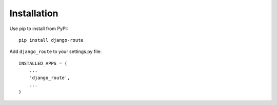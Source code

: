 Installation
============

Use pip to install from PyPI::

    pip install django-route

Add ``django_route`` to your settings.py file::

    INSTALLED_APPS = (
        ...
        'django_route',
        ...
    )

